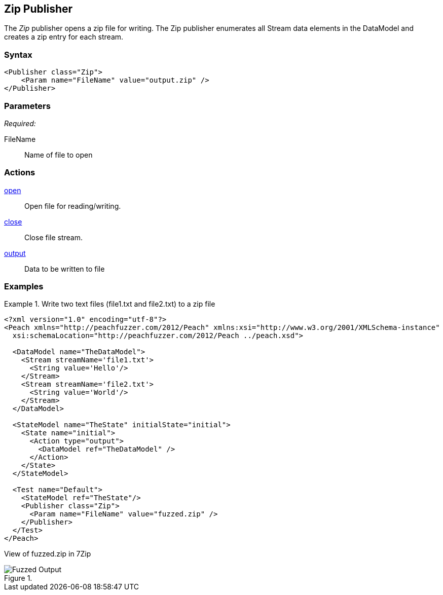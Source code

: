 <<<
[[Publishers_Zip]]
== Zip Publisher

The _Zip_ publisher opens a zip file for writing.
The Zip publisher enumerates all Stream data elements in the DataModel and creates a zip entry for each stream.

=== Syntax

[source,xml]
----
<Publisher class="Zip">
    <Param name="FileName" value="output.zip" />
</Publisher>
----

=== Parameters

_Required:_

FileName:: Name of file to open

=== Actions

xref:Action_open[open]:: Open file for reading/writing.
xref:Action_close[close]:: Close file stream.
xref:Action_output[output]:: Data to be written to file

=== Examples

.Write two text files (file1.txt and file2.txt) to a zip file
===============
[source,xml]
----
<?xml version="1.0" encoding="utf-8"?>
<Peach xmlns="http://peachfuzzer.com/2012/Peach" xmlns:xsi="http://www.w3.org/2001/XMLSchema-instance"
  xsi:schemaLocation="http://peachfuzzer.com/2012/Peach ../peach.xsd">

  <DataModel name="TheDataModel">
    <Stream streamName='file1.txt'>
      <String value='Hello'/>
    </Stream>
    <Stream streamName='file2.txt'>
      <String value='World'/>
    </Stream>
  </DataModel>

  <StateModel name="TheState" initialState="initial">
    <State name="initial">
      <Action type="output">
        <DataModel ref="TheDataModel" />
      </Action>
    </State>
  </StateModel>

  <Test name="Default">
    <StateModel ref="TheState"/>
    <Publisher class="Zip">
      <Param name="FileName" value="fuzzed.zip" />
    </Publisher>
  </Test>
</Peach>
----

View of fuzzed.zip in 7Zip

.{nbsp}
image::{images}/ZipPublisherContents.png["Fuzzed Output", alt="Fuzzed Output"]

===============
